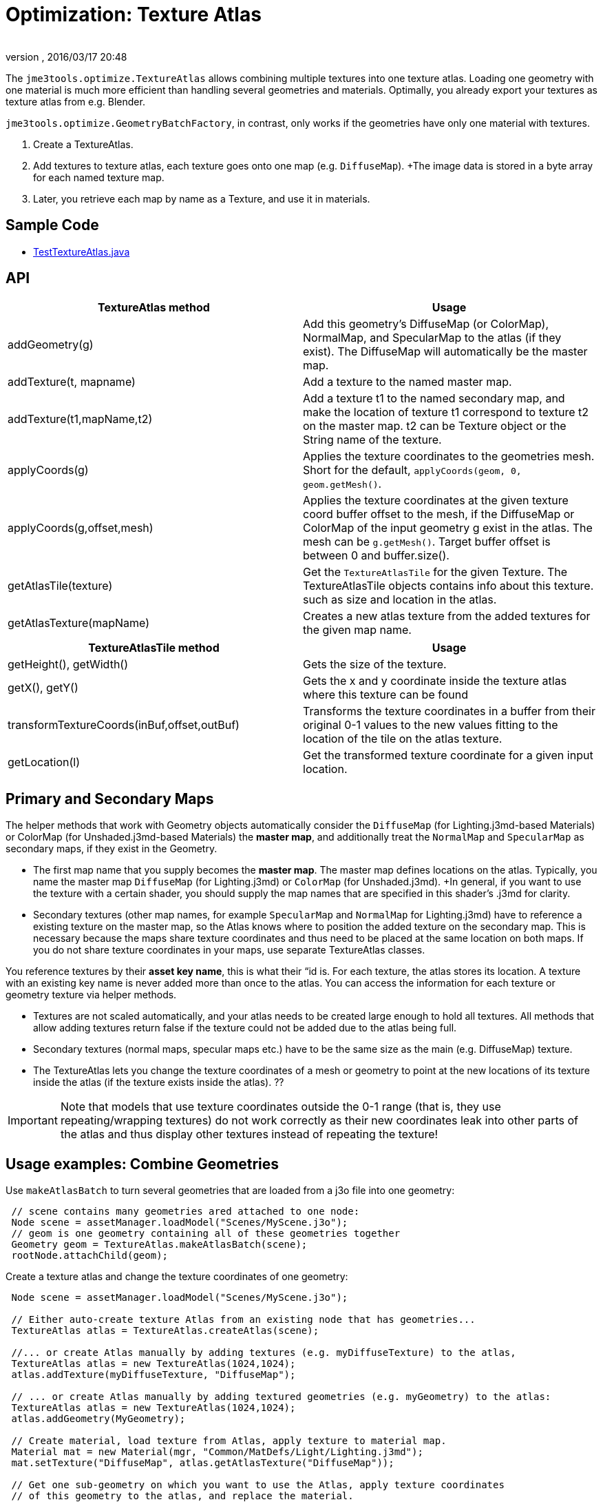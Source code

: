 = Optimization: Texture Atlas
:author: 
:revnumber: 
:revdate: 2016/03/17 20:48
:relfileprefix: ../../
:imagesdir: ../..
ifdef::env-github,env-browser[:outfilesuffix: .adoc]


The `jme3tools.optimize.TextureAtlas` allows combining multiple textures into one texture atlas.  Loading one geometry with one material is much more efficient than handling several geometries and materials. Optimally, you already export your textures as texture atlas from e.g. Blender.

`jme3tools.optimize.GeometryBatchFactory`, in contrast, only works if the geometries have only one material with textures.

.  Create a TextureAtlas. 
.  Add textures to texture atlas, each texture goes onto one map (e.g. `DiffuseMap`). +The image data is stored in a byte array for each named texture map. 
.  Later, you retrieve each map by name as a Texture, and use it in materials.


== Sample Code

*  link:https://github.com/jMonkeyEngine/jmonkeyengine/blob/master/jme3-examples/src/main/java/jme3test/tools/TestTextureAtlas.java[TestTextureAtlas.java]


== API
[cols="2", options="header"]
|===

a|TextureAtlas method
a|Usage

a|addGeometry(g)
a|Add this geometry's DiffuseMap (or ColorMap), NormalMap, and SpecularMap to the atlas (if they exist). The DiffuseMap will automatically be the master map.

a|addTexture(t, mapname)
a|Add a texture to the named master map.

a|addTexture(t1,mapName,t2)
a|Add a texture t1 to the named secondary map, and make the location of texture t1 correspond to texture t2 on the master map. t2 can be Texture object or the String name of the texture.

a|applyCoords(g)
a|Applies the texture coordinates to the geometries mesh. Short for the default, `applyCoords(geom, 0, geom.getMesh()`.

a|applyCoords(g,offset,mesh)
a|Applies the texture coordinates at the given texture coord buffer offset to the mesh, if the DiffuseMap or ColorMap of the input geometry g exist in the atlas. The mesh can be `g.getMesh()`. Target buffer offset is between 0 and buffer.size().

a|getAtlasTile(texture)
a|Get the `TextureAtlasTile` for the given Texture. The TextureAtlasTile objects contains info about this texture. such as size and location in the atlas.

a|getAtlasTexture(mapName)
a|Creates a new atlas texture from the added textures for the given map name.

|===
[cols="2", options="header"]
|===

a|TextureAtlasTile method
a|Usage

a|getHeight(), getWidth()
a|Gets the size of the texture.

a|getX(), getY()
a|Gets the x and y coordinate inside the texture atlas where this texture can be found

a|transformTextureCoords(inBuf,offset,outBuf)
a|Transforms the texture coordinates in a buffer from their original 0-1 values to the new values fitting to the location of the tile on the atlas texture.

a|getLocation(l)
a|Get the transformed texture coordinate for a given input location.

|===


== Primary and Secondary Maps

The helper methods that work with Geometry objects automatically consider the `DiffuseMap` (for Lighting.j3md-based Materials) or ColorMap (for Unshaded.j3md-based Materials) the *master map*, and additionally treat the `NormalMap` and `SpecularMap` as secondary maps, if they exist in the Geometry.

*  The first map name that you supply becomes the *master map*. The master map defines locations on the atlas. Typically, you name the master map `DiffuseMap` (for Lighting.j3md) or `ColorMap` (for Unshaded.j3md). +In general, if you want to use the texture with a certain shader, you should supply the map names that are specified in this shader's .j3md for clarity.
*  Secondary textures (other map names, for example `SpecularMap` and `NormalMap` for Lighting.j3md) have to reference a existing texture on the master map, so the Atlas knows where to position the added texture on the secondary map. This is necessary because the maps share texture coordinates and thus need to be placed at the same location on both maps. If you do not share texture coordinates in your maps, use separate TextureAtlas classes.

You reference textures by their *asset key name*, this is what their “id is. For each texture, the atlas stores its location. A texture with an existing key name is never added more than once to the atlas. You can access the information for each texture or geometry texture via helper methods.

*  Textures are not scaled automatically, and your atlas needs to be created large enough to hold all textures. All methods that allow adding textures return false if the texture could not be added due to the atlas being full. 
*  Secondary textures (normal maps, specular maps etc.) have to be the same size as the main (e.g. DiffuseMap) texture.
*  The TextureAtlas lets you change the texture coordinates of a mesh or geometry to point at the new locations of its texture inside the atlas (if the texture exists inside the atlas). ??


[IMPORTANT]
====
Note that models that use texture coordinates outside the 0-1 range (that is, they use repeating/wrapping textures) do not work correctly as their new coordinates leak into other parts of the atlas and thus display other textures instead of repeating the texture!
====



== Usage examples: Combine Geometries

Use `makeAtlasBatch` to turn several geometries that are loaded from a j3o file into one geometry:

[source,java]
----

 // scene contains many geometries ared attached to one node:
 Node scene = assetManager.loadModel("Scenes/MyScene.j3o");
 // geom is one geometry containing all of these geometries together
 Geometry geom = TextureAtlas.makeAtlasBatch(scene);
 rootNode.attachChild(geom);

----

Create a texture atlas and change the texture coordinates of one geometry:

[source,java]
----

 Node scene = assetManager.loadModel("Scenes/MyScene.j3o");

 // Either auto-create texture Atlas from an existing node that has geometries...
 TextureAtlas atlas = TextureAtlas.createAtlas(scene);

 //... or create Atlas manually by adding textures (e.g. myDiffuseTexture) to the atlas, 
 TextureAtlas atlas = new TextureAtlas(1024,1024);
 atlas.addTexture(myDiffuseTexture, "DiffuseMap"); 

 // ... or create Atlas manually by adding textured geometries (e.g. myGeometry) to the atlas:
 TextureAtlas atlas = new TextureAtlas(1024,1024);
 atlas.addGeometry(MyGeometry);

 // Create material, load texture from Atlas, apply texture to material map.
 Material mat = new Material(mgr, "Common/MatDefs/Light/Lighting.j3md");
 mat.setTexture("DiffuseMap", atlas.getAtlasTexture("DiffuseMap"));

 // Get one sub-geometry on which you want to use the Atlas, apply texture coordinates 
 // of this geometry to the atlas, and replace the material.
 Geometry geom = scene.getChild("MyGeometry");
 atlas.applyCoords(geom);
 geom.setMaterial(mat);
----
